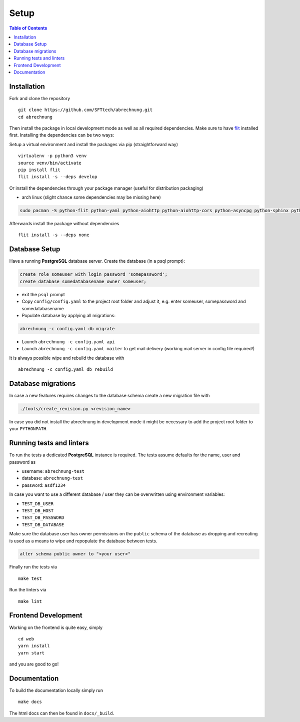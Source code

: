.. _abrechnung-dev-setup:

******************
Setup
******************

.. highlight:: shell

.. contents:: Table of Contents

Installation
------------

Fork and clone the repository ::

  git clone https://github.com/SFTtech/abrechnung.git
  cd abrechnung

Then install the package in local development mode as well as all required dependencies. Make sure to have
`flit <https://github.com/pypa/flit>`_ installed first. Installing the dependencies can be two ways:

Setup a virtual environment and install the packages via pip (straightforward way) ::

  virtualenv -p python3 venv
  source venv/bin/activate
  pip install flit
  flit install -s --deps develop

Or install the dependencies through your package manager (useful for distribution packaging)

* arch linux (slight chance some dependencies may be missing here)

.. code-block:: shell

  sudo pacman -S python-flit python-yaml python-aiohttp python-aiohttp-cors python-asyncpg python-sphinx python-schema python-email-validator python-bcrypt python-pyjwt python-aiosmtpd python-pytest python-pytest-cov python-black python-mypy python-pylint python-apispec python-marshmallow python-webargs

Afterwards install the package without dependencies ::

  flit install -s --deps none

Database Setup
--------------

Have a running **PostgreSQL** database server.
Create the database (in a psql prompt):

.. code-block:: sql

  create role someuser with login password 'somepassword';
  create database somedatabasename owner someuser;

* exit the ``psql`` prompt
* Copy ``config/config.yaml`` to the project root folder and adjust it, e.g. enter someuser, somepassword and somedatabasename
* Populate database by applying all migrations:

.. code-block:: shell

  abrechnung -c config.yaml db migrate

* Launch ``abrechnung -c config.yaml api``
* Launch ``abrechnung -c config.yaml mailer`` to get mail delivery (working mail server in config file required!)

It is always possible wipe and rebuild the database with ::

  abrechnung -c config.yaml db rebuild

Database migrations
-------------------

In case a new features requires changes to the database schema create a new migration file with

.. code-block:: shell

  ./tools/create_revision.py <revision_name>

In case you did not install the abrechnung in development mode it might be necessary to add the project root folder
to your ``PYTHONPATH``.

Running tests and linters
-------------------------

To run the tests a dedicated **PostgreSQL** instance is required. The tests assume defaults for the name, user and
password as

* username: ``abrechnung-test``
* database: ``abrechnung-test``
* password: ``asdf1234``

In case you want to use a different database / user they can be overwritten using environment variables:

* ``TEST_DB_USER``
* ``TEST_DB_HOST``
* ``TEST_DB_PASSWORD``
* ``TEST_DB_DATABASE``

Make sure the database user has owner permissions on the ``public`` schema of the database as dropping and recreating
is used as a means to wipe and repopulate the database between tests.

.. code-block:: sql

  alter schema public owner to "<your user>"

Finally run the tests via ::

  make test

Run the linters via ::

  make lint

Frontend Development
--------------------

Working on the frontend is quite easy, simply ::

  cd web
  yarn install
  yarn start

and you are good to go!

Documentation
-------------

To build the documentation locally simply run ::

  make docs

The html docs can then be found in ``docs/_build``.
